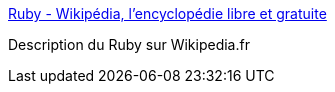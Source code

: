 :jbake-type: post
:jbake-status: published
:jbake-title: Ruby - Wikipédia, l'encyclopédie libre et gratuite
:jbake-tags: web,wikipedia,ruby,programming,langage,_mois_févr.,_année_2005
:jbake-date: 2005-02-14
:jbake-depth: ../
:jbake-uri: shaarli/1108394583000.adoc
:jbake-source: https://nicolas-delsaux.hd.free.fr/Shaarli?searchterm=http%3A%2F%2Ffr.wikipedia.org%2Fwiki%2FRuby&searchtags=web+wikipedia+ruby+programming+langage+_mois_f%C3%A9vr.+_ann%C3%A9e_2005
:jbake-style: shaarli

http://fr.wikipedia.org/wiki/Ruby[Ruby - Wikipédia, l'encyclopédie libre et gratuite]

Description du Ruby sur Wikipedia.fr
